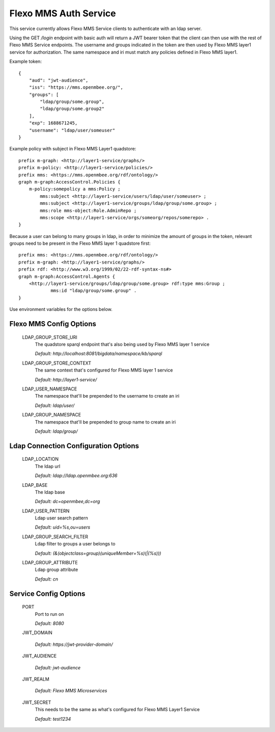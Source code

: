 =================
Flexo MMS Auth Service
=================

This service currently allows Flexo MMS Service clients to authenticate with an ldap server.

Using the GET `/login` endpoint with basic auth will return a JWT bearer token that the client can then use with the rest of Flexo MMS Service endpoints. The username and groups indicated in the token are then used by Flexo MMS layer1 service for authorization. The same namespace and iri must match any policies defined in Flexo MMS layer1.

Example token::

    {
        "aud": "jwt-audience",
        "iss": "https://mms.openmbee.org/",
        "groups": [
            "ldap/group/some.group",
            "ldap/group/some.group2"
        ],
        "exp": 1688671245,
        "username": "ldap/user/someuser"
    }

Example policy with subject in Flexo MMS Layer1 quadstore::

    prefix m-graph: <http://layer1-service/graphs/>
    prefix m-policy: <http://layer1-service/policies/>
    prefix mms: <https://mms.openmbee.org/rdf/ontology/>
    graph m-graph:AccessControl.Policies {
        m-policy:somepolicy a mms:Policy ;
            mms:subject <http://layer1-service/users/ldap/user/someuser> ;
            mms:subject <http://layer1-service/groups/ldap/group/some.group> ;
            mms:role mms-object:Role.AdminRepo ;
            mms:scope <http://layer1-service/orgs/someorg/repos/somerepo> .
    }

Because a user can belong to many groups in ldap, in order to minimize the amount of groups in the token, relevant groups need to be present in the Flexo MMS layer 1 quadstore first::

    prefix mms: <https://mms.openmbee.org/rdf/ontology/>
    prefix m-graph: <http://layer1-service/graphs/>
    prefix rdf: <http://www.w3.org/1999/02/22-rdf-syntax-ns#>
    graph m-graph:AccessControl.Agents {
        <http://layer1-service/groups/ldap/group/some.group> rdf:type mms:Group ;
	        mms:id "ldap/group/some.group" .
    }

Use environment variables for the options below.

Flexo MMS Config Options
--------------------

  LDAP_GROUP_STORE_URI
    The quadstore sparql endpoint that's also being used by Flexo MMS layer 1 service

    | `Default: http://localhost:8081/bigdata/namespace/kb/sparql`

  LDAP_GROUP_STORE_CONTEXT
    The same context that's configured for Flexo MMS layer 1 service

    | `Default: http://layer1-service/`

  LDAP_USER_NAMESPACE
    The namespace that'll be prepended to the username to create an iri

    | `Default: ldap/user/`

  LDAP_GROUP_NAMESPACE
    The namespace that'll be prepended to group name to create an iri

    | `Default: ldap/group/`


Ldap Connection Configuration Options
--------------------------------------

  LDAP_LOCATION
    The ldap url

    | `Default: ldap://ldap.openmbee.org:636`

  LDAP_BASE
    The ldap base

    | `Default: dc=openmbee,dc=org`

  LDAP_USER_PATTERN
    Ldap user search pattern

    | `Default: uid=%s,ou=users`

  LDAP_GROUP_SEARCH_FILTER
    Ldap filter to groups a user belongs to

    | `Default: (&(objectclass=group)(uniqueMember=%s)(|(%s)))`

  LDAP_GROUP_ATTRIBUTE
    Ldap group attribute

    | `Default: cn`


Service Config Options
-----------------------

  PORT
    Port to run on

    | `Default: 8080`

  JWT_DOMAIN

    | `Default: https://jwt-provider-domain/`

  JWT_AUDIENCE

    | `Default: jwt-audience`

  JWT_REALM

    | `Default: Flexo MMS Microservices`

  JWT_SECRET
    This needs to be the same as what's configured for Flexo MMS Layer1 Service

    | `Default: test1234`
